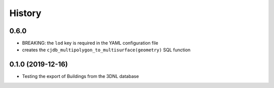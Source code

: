 =======
History
=======

0.6.0
-----

* BREAKING: the ``lod`` key is required in the YAML configuration file
* creates the ``cjdb_multipolygon_to_multisurface(geometry)`` SQL function

0.1.0 (2019-12-16)
------------------

* Testing the export of Buildings from the 3DNL database
